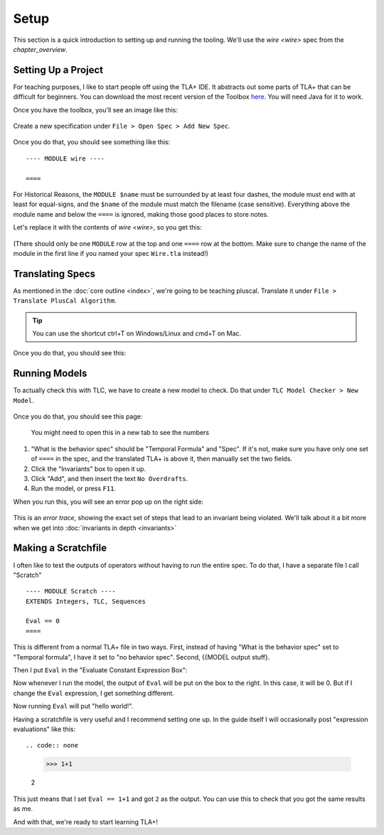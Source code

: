 .. _setup:

+++++++
Setup
+++++++

This section is a quick introduction to setting up and running the tooling. We'll use the `wire <wire>` spec from the `chapter_overview`.

Setting Up a Project
=======================

For teaching purposes, I like to start people off using the TLA+ IDE. It abstracts out some parts of TLA+ that can be difficult for beginners. You can download the most recent version of the Toolbox `here <https://github.com/tlaplus/tlaplus/releases/tag/v1.8.0>`_. You will need Java for it to work.

Once you have the toolbox, you'll see an image like this:

.. figure:: img/setup/init_page.png

Create a new specification under ``File > Open Spec > Add New Spec``.

.. figure:: img/setup/add_new_spec.png

.. figure:: img/setup/new_file.png

Once you do that, you should see something like this:

::

  ---- MODULE wire ----

  ====

For Historical Reasons, the ``MODULE $name`` must be surrounded by at least four dashes, the module must end with at least for equal-signs, and the ``$name`` of the module must match the filename (case sensitive). Everything above the module name and below the ``====`` is ignored, making those good places to store notes.

Let's replace it with the contents of `wire <wire>`, so you get this:

.. figure:: img/setup/wire_spec.png

(There should only be one ``MODULE`` row at the top and one ``====`` row at the bottom. Make sure to change the name of the module in the first line if you named your spec ``Wire.tla`` instead!)

Translating Specs
====================

As mentioned in the :doc:`core outline <index>`, we're going to be teaching pluscal. Translate it under ``File > Translate PlusCal Algorithm``.

.. figure:: img/setup/translate_pluscal.png

.. tip:: You can use the shortcut ctrl+T on Windows/Linux and cmd+T on Mac.

Once you do that, you should see this:

.. figure:: img/setup/translated_output.png


.. _running_models:

Running Models
====================

To actually check this with TLC, we have to create a new model to check. Do that under ``TLC Model Checker > New Model``.

.. figure:: img/setup/new_model.png

Once you do that, you should see this page:

.. figure:: img/setup/setup_model.png

  You might need to open this in a new tab to see the numbers

1. "What is the behavior spec" should be "Temporal Formula" and "Spec". If it's not, make sure you have only one set of ``====`` in the spec, and the translated TLA+ is above it, then manually set the two fields.
2. Click the "Invariants" box to open it up.
3. Click "Add", and then insert the text ``No Overdrafts``.
4. Run the model, or press ``F11``.

When you run this, you will see an error pop up on the right side:

.. figure:: img/setup/error_trace.png

This is an *error trace*, showing the exact set of steps that lead to an invariant being violated. We'll talk about it a bit more when we get into :doc:`invariants in depth <invariants>`

.. _scratch:

Making a Scratchfile
====================

I often like to test the outputs of operators without having to run the entire spec. To do that, I have a separate file I call "Scratch"

::

  ---- MODULE Scratch ----
  EXTENDS Integers, TLC, Sequences

  Eval == 0
  ====

This is different from a normal TLA+ file in two ways. First, instead of having "What is the behavior spec" set to "Temporal formula", I have it set to "no behavior spec". Second, {{MODEL output stuff}.

Then I put ``Eval`` in the "Evaluate Constant Expression Box":

.. todo:: IMAGE

Now whenever I run the model, the output of ``Eval`` will be put on the box to the right. In this case, it will be 0. But if I change the ``Eval`` expression, I get something different.

.. code-diff:

  - Eval == 0
  + Eval == "hello world!"

Now running ``Eval`` will put "hello world!".

.. index:: >>> 
.. _>>>_notation:

Having a scratchfile is very useful and I recommend setting one up. In the guide itself I will occasionally post "expression evaluations" like this::

.. code:: none

  >>> 1+1

  2

This just means that I set ``Eval == 1+1`` and got ``2`` as the output. You can use this to check that you got the same results as me.

And with that, we're ready to start learning TLA+!
